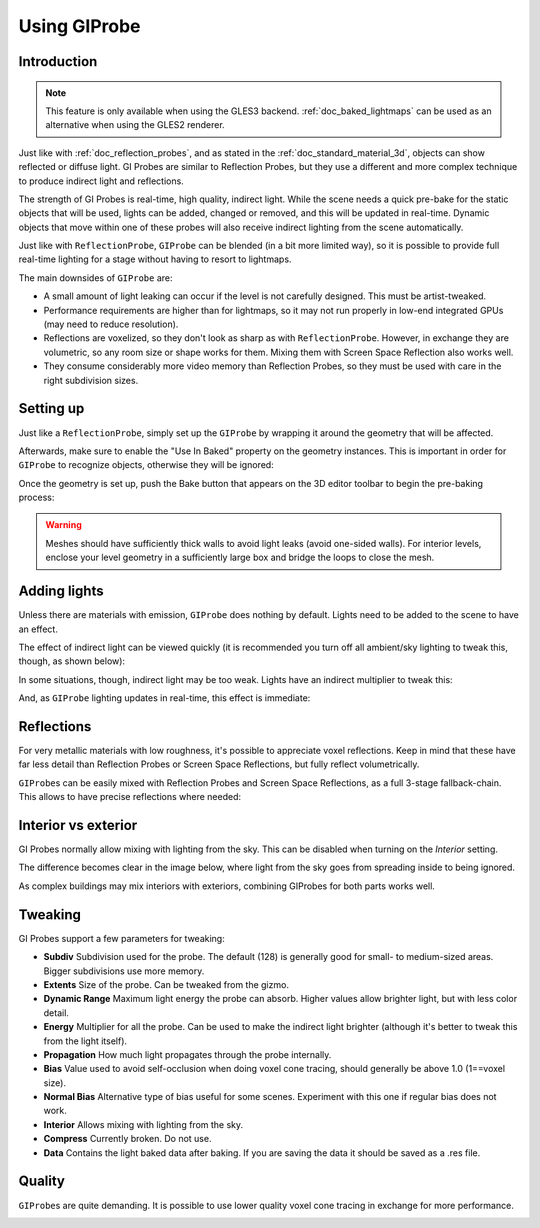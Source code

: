.. _doc_gi_probes:

Using GIProbe
=============

Introduction
------------

.. note:: This feature is only available when using the GLES3 backend.
          :ref:`doc_baked_lightmaps` can be used as an alternative
          when using the GLES2 renderer.

Just like with :ref:`doc_reflection_probes`, and as stated in
the :ref:`doc_standard_material_3d`, objects can show reflected or diffuse light.
GI Probes are similar to Reflection Probes, but they use a different and more
complex technique to produce indirect light and reflections.

The strength of GI Probes is real-time, high quality, indirect light. While the
scene needs a quick pre-bake for the static objects that
will be used, lights can be added, changed or removed, and this will be updated
in real-time. Dynamic objects that move within one of these
probes will also receive indirect lighting from the scene automatically.

Just like with ``ReflectionProbe``, ``GIProbe`` can be blended (in a bit more limited
way), so it is possible to provide full real-time lighting
for a stage without having to resort to lightmaps.

The main downsides of ``GIProbe`` are:

- A small amount of light leaking can occur if the level is not carefully designed. This must be artist-tweaked.
- Performance requirements are higher than for lightmaps, so it may not run properly in low-end integrated GPUs (may need to reduce resolution).
- Reflections are voxelized, so they don't look as sharp as with ``ReflectionProbe``. However, in exchange they are volumetric, so any room size or shape works for them. Mixing them with Screen Space Reflection also works well.
- They consume considerably more video memory than Reflection Probes, so they must be used with care in the right subdivision sizes.

Setting up
----------

Just like a ``ReflectionProbe``, simply set up the ``GIProbe`` by wrapping it around
the geometry that will be affected.

.. image:: img/giprobe_wrap.png

Afterwards, make sure to enable the "Use In Baked" property on the geometry instances. This is important in
order for ``GIProbe`` to recognize objects, otherwise they will be ignored:

.. image:: img/giprobe_bake_property.png

Once the geometry is set up, push the Bake button that appears on the 3D editor
toolbar to begin the pre-baking process:

.. image:: img/giprobe_bake.png

.. warning::

    Meshes should have sufficiently thick walls to avoid light leaks (avoid
    one-sided walls). For interior levels, enclose your level geometry in a
    sufficiently large box and bridge the loops to close the mesh.

Adding lights
-------------

Unless there are materials with emission, ``GIProbe`` does nothing by default.
Lights need to be added to the scene to have an effect.

The effect of indirect light can be viewed quickly (it is recommended you turn
off all ambient/sky lighting to tweak this, though, as shown below):

.. image:: img/giprobe_indirect.png

In some situations, though, indirect light may be too weak. Lights have an
indirect multiplier to tweak this:

.. image:: img/giprobe_light_indirect.png

And, as ``GIProbe`` lighting updates in real-time, this effect is immediate:

.. image:: img/giprobe_indirect_energy_result.png

Reflections
-----------

For very metallic materials with low roughness, it's possible to appreciate
voxel reflections. Keep in mind that these have far less detail than Reflection
Probes or Screen Space Reflections, but fully reflect volumetrically.

.. image:: img/giprobe_voxel_reflections.png

``GIProbe``\ s can be easily mixed with Reflection Probes and Screen Space Reflections,
as a full 3-stage fallback-chain. This allows to have precise reflections where needed:

.. image:: img/giprobe_ref_blending.png

Interior vs exterior
--------------------

GI Probes normally allow mixing with lighting from the sky. This can be disabled
when turning on the *Interior* setting.

.. image:: img/giprobe_interior_setting.png

The difference becomes clear in the image below, where light from the sky goes
from spreading inside to being ignored.

.. image:: img/giprobe_interior.png

As complex buildings may mix interiors with exteriors, combining GIProbes
for both parts works well.

Tweaking
--------

GI Probes support a few parameters for tweaking:

.. image:: img/giprobe_tweaking.png

- **Subdiv** Subdivision used for the probe. The default (128) is generally good for small- to medium-sized areas. Bigger subdivisions use more memory.
- **Extents** Size of the probe. Can be tweaked from the gizmo.
- **Dynamic Range** Maximum light energy the probe can absorb. Higher values allow brighter light, but with less color detail.
- **Energy** Multiplier for all the probe. Can be used to make the indirect light brighter (although it's better to tweak this from the light itself).
- **Propagation** How much light propagates through the probe internally.
- **Bias** Value used to avoid self-occlusion when doing voxel cone tracing, should generally be above 1.0 (1==voxel size).
- **Normal Bias** Alternative type of bias useful for some scenes. Experiment with this one if regular bias does not work.
- **Interior** Allows mixing with lighting from the sky.
- **Compress** Currently broken. Do not use.
- **Data** Contains the light baked data after baking. If you are saving the data it should be saved as a .res file.

Quality
-------

``GIProbe``\ s are quite demanding. It is possible to use lower quality voxel cone
tracing in exchange for more performance.

.. image:: img/giprobe_quality.png
